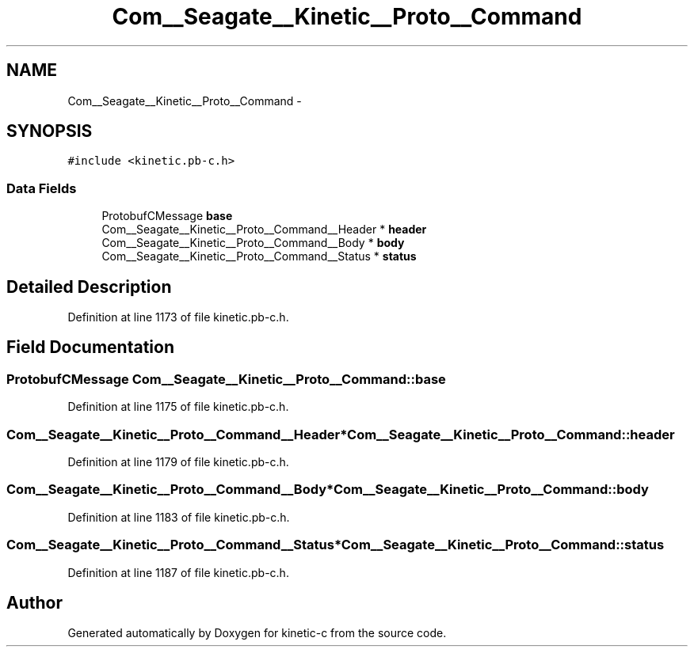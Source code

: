 .TH "Com__Seagate__Kinetic__Proto__Command" 3 "Fri Mar 13 2015" "Version v0.12.0" "kinetic-c" \" -*- nroff -*-
.ad l
.nh
.SH NAME
Com__Seagate__Kinetic__Proto__Command \- 
.SH SYNOPSIS
.br
.PP
.PP
\fC#include <kinetic\&.pb-c\&.h>\fP
.SS "Data Fields"

.in +1c
.ti -1c
.RI "ProtobufCMessage \fBbase\fP"
.br
.ti -1c
.RI "Com__Seagate__Kinetic__Proto__Command__Header * \fBheader\fP"
.br
.ti -1c
.RI "Com__Seagate__Kinetic__Proto__Command__Body * \fBbody\fP"
.br
.ti -1c
.RI "Com__Seagate__Kinetic__Proto__Command__Status * \fBstatus\fP"
.br
.in -1c
.SH "Detailed Description"
.PP 
Definition at line 1173 of file kinetic\&.pb-c\&.h\&.
.SH "Field Documentation"
.PP 
.SS "ProtobufCMessage Com__Seagate__Kinetic__Proto__Command::base"

.PP
Definition at line 1175 of file kinetic\&.pb-c\&.h\&.
.SS "Com__Seagate__Kinetic__Proto__Command__Header* Com__Seagate__Kinetic__Proto__Command::header"

.PP
Definition at line 1179 of file kinetic\&.pb-c\&.h\&.
.SS "Com__Seagate__Kinetic__Proto__Command__Body* Com__Seagate__Kinetic__Proto__Command::body"

.PP
Definition at line 1183 of file kinetic\&.pb-c\&.h\&.
.SS "Com__Seagate__Kinetic__Proto__Command__Status* Com__Seagate__Kinetic__Proto__Command::status"

.PP
Definition at line 1187 of file kinetic\&.pb-c\&.h\&.

.SH "Author"
.PP 
Generated automatically by Doxygen for kinetic-c from the source code\&.
